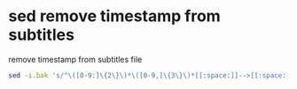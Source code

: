 #+STARTUP: showall
#+OPTIONS: num:nil
#+OPTIONS: author:nil

* sed remove timestamp from subtitles

remove timestamp from subtitles file

#+BEGIN_SRC sh
sed -i.bak 's/^\([0-9:]\{2\}\)*\([0-9,]\{3\}\)*[[:space:]]-->[[:space:]]\([0-9:]\{2\}\)*\([0-9,]\{3\}\)*//; /^[0-9]*$/d; s/^[ \t]*//' subs.srt
#+END_SRC






